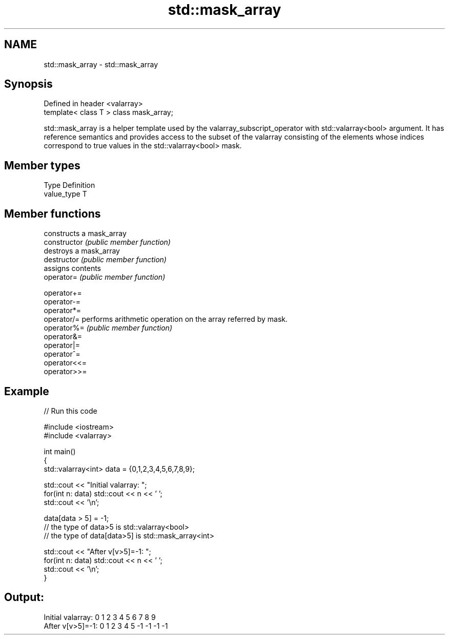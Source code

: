 .TH std::mask_array 3 "2020.03.24" "http://cppreference.com" "C++ Standard Libary"
.SH NAME
std::mask_array \- std::mask_array

.SH Synopsis

  Defined in header <valarray>
  template< class T > class mask_array;

  std::mask_array is a helper template used by the valarray_subscript_operator with std::valarray<bool> argument. It has reference semantics and provides access to the subset of the valarray consisting of the elements whose indices correspond to true values in the std::valarray<bool> mask.

.SH Member types


  Type       Definition
  value_type T


.SH Member functions


                constructs a mask_array
  constructor   \fI(public member function)\fP
                destroys a mask_array
  destructor    \fI(public member function)\fP
                assigns contents
  operator=     \fI(public member function)\fP

  operator+=
  operator-=
  operator*=
  operator/=    performs arithmetic operation on the array referred by mask.
  operator%=    \fI(public member function)\fP
  operator&=
  operator|=
  operator^=
  operator<<=
  operator>>=


.SH Example

  
// Run this code

    #include <iostream>
    #include <valarray>

    int main()
    {
        std::valarray<int> data = {0,1,2,3,4,5,6,7,8,9};

        std::cout << "Initial valarray: ";
        for(int n: data) std::cout << n << ' ';
        std::cout << '\\n';

        data[data > 5] = -1;
        // the type of data>5 is std::valarray<bool>
        // the type of data[data>5] is std::mask_array<int>

        std::cout << "After v[v>5]=-1:  ";
        for(int n: data) std::cout << n << ' ';
        std::cout << '\\n';
    }

.SH Output:

    Initial valarray: 0 1 2 3 4 5 6 7 8 9
    After v[v>5]=-1:  0 1 2 3 4 5 -1 -1 -1 -1




